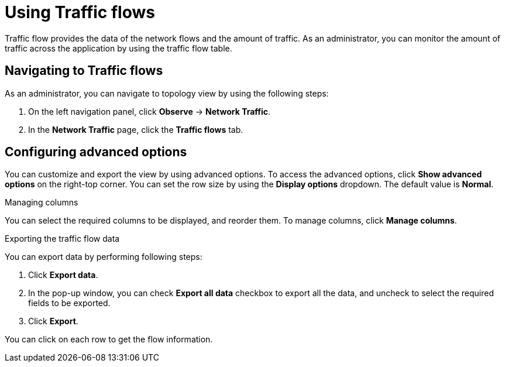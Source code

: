 = Using Traffic flows
Traffic flow provides the data of the network flows and the amount of traffic. As an administrator, you can monitor the amount of traffic across the application by using the traffic flow table.

== Navigating to Traffic flows
As an administrator, you can navigate to topology view by using the following steps:

. On the left navigation panel, click *Observe* → *Network Traffic*.
. In the *Network Traffic* page, click the *Traffic flows* tab.

== Configuring advanced options
You can customize and export the view by using advanced options. To access the advanced options, click *Show advanced options* on the right-top corner.
You can set the row size by using the *Display options* dropdown. The default value is *Normal*.

.Managing columns
You can select the required columns to be displayed, and reorder them. To manage columns, click *Manage columns*.

.Exporting the traffic flow data
You can export data by performing following steps:

. Click *Export data*. 
. In the pop-up window, you can check *Export all data* checkbox to export all the data, and uncheck to select the required fields to be exported.
. Click *Export*.

You can click on each row to get the flow information.